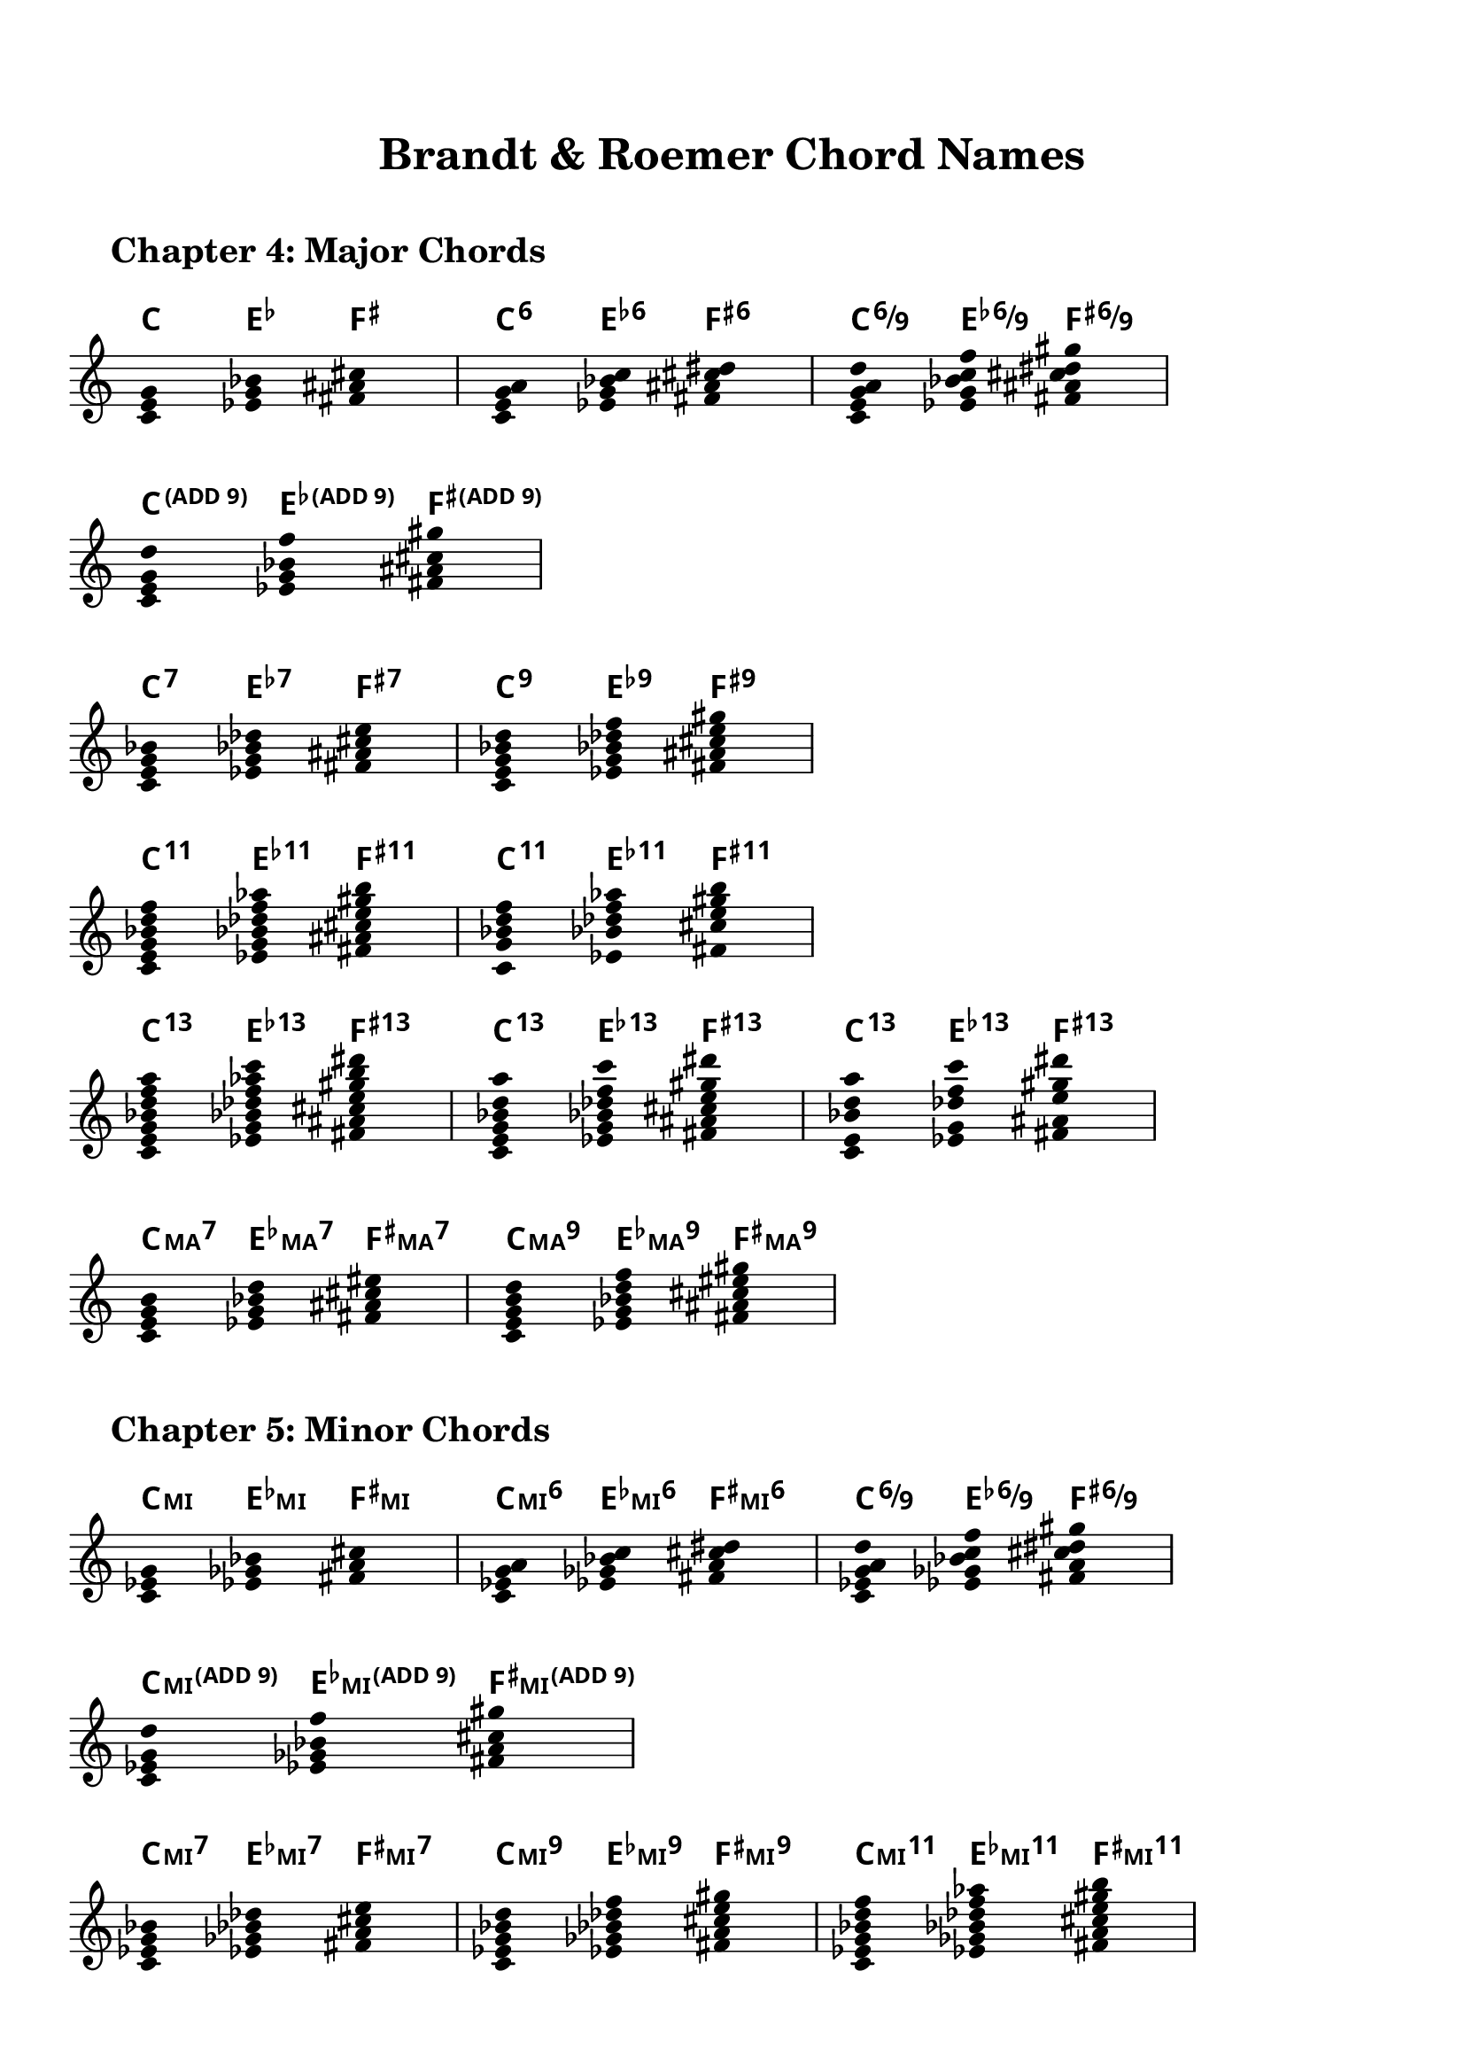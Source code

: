 \version "2.18"

% Brandt & Roemer chord symbols as developed by Carl Brandt and Clinton Roemer.
% Published as "Standardized Chord Symbol Notation (A Uniform System for the Music Profession)."
% http://lilypond.1069038.n5.nabble.com/ChordNames-Brandt-amp-Roemer-exceptions-td183688.html

chordFlat = \markup \concat { \hspace #0.1 \raise #0.5 \fontsize #-1 \flat \hspace #0.2 }
chordSharp = \markup \concat { \hspace #0.1 \raise #0.5 \fontsize #-1 \sharp \hspace #0.2 }

#(define (chord-name->roemer-markup pitch lowercase?)

  (let* ((alt (ly:pitch-alteration pitch)))

  (make-line-markup
    (list
      (make-simple-markup (vector-ref #("C" "D" "E" "F" "G" "A" "B") (ly:pitch-notename pitch)))

      ;; If it's natural, do nothing
      (if (= alt 0)
        (make-line-markup (list empty-markup))

        (if (= alt FLAT)

          ;; Otherwise, handle adding the flat symbol
          (make-line-markup
            (list
             (make-hspace-markup 0.15)
              (make-tiny-markup (make-raise-markup 1.33
                (make-musicglyph-markup "accidentals.flat")))
              (make-hspace-markup 0.05)))

          ;; or handle adding the sharp symbol
          (make-line-markup
            (list
              (make-hspace-markup 0.2)
              (make-teeny-markup (make-raise-markup 1.5
                (make-musicglyph-markup "accidentals.sharp")))))))))))

chord_mu_sixnine = \markup \concat {
            \hspace #0.25
            \fontsize #-2 \raise #0.875 "6"
            \hspace #-0.15 \raise #0.25 \override #'(thickness . 1.75) \draw-line #'(0.625 . 1.75)
            \hspace #-0.125 \fontsize #-2 "9"
      }
chord_mu_addnine = \markup \concat { \hspace #0.25 \fontsize #-3 \raise #0.875 "(ADD 9)" }
chord_mu_nine = \markup \raise #0.875 \concat { \hspace #0.2 \fontsize #-2 "9" }
chord_mu_eleven = \markup \raise #0.875 \concat { \hspace #0.2 \fontsize #-2 "11" }
chord_mu_thirteen = \markup \raise #0.875 \concat { \hspace #0.2 \fontsize #-2 "13" }
chord_mu_minthirteen = \markup \concat {
            \hspace #0.1 \fontsize #-3 "MI"
            \hspace #0.1 \fontsize #-2 \raise #0.875 "13"
      }

roemerChords_markups = {
  %%%  CHAPTER 4: MAJOR CHORDS
    %%  MAJOR TRIADS
        <c e g>
    %%  MAJOR TRIADS WITH ADDED SIXTH
        <c e g a>-\markup \raise #0.875 \fontsize #-2 \concat { \hspace #0.2 "6" }
    %%  MAJOR TRIADS WITH ADDED SIXTH & NINTH
      <c e g a d'>-\chord_mu_sixnine
    %%  MAJOR TRIADS WITH ADDED NINTH ONLY
      <c e g d'>-\chord_mu_addnine
    %%  DOMINANT SEVENTHS
        <c e g bes>-\markup \raise #0.875 \concat { \hspace #0.2 \fontsize #-2 "7" }
    %%  DOMINANT NINTHS
        <c e g bes d'>-\chord_mu_nine
    %%  DOMINANT ELEVENTHS
        <c e g bes d' f'>-\chord_mu_eleven
        <c g bes d' f'>-\chord_mu_eleven
    %%  DOMINANT THIRTEENTHS
        <c e g bes d' f' a'>-\chord_mu_thirteen
        <c e g bes d' a'>-\chord_mu_thirteen
        <c e bes d' a'>-\chord_mu_thirteen
    %%  MAJOR SEVENTHS
      <c e g b>-\markup \concat {
            \hspace #0.2 \fontsize #-3 "MA"
            \hspace #0.1
            \fontsize #-2 \raise #0.875 "7"
      }
    %%  MAJOR NINTHS
      <c e g b d'>-\markup \concat {
            \hspace #0.2 \fontsize #-3 "MA"
            \hspace #0.1
            \fontsize #-2 \raise #0.875 "9"
      }

  %%%  CHAPTER 5: MINOR CHORDS
    %%  MINOR TRIADS
      <c ees g>-\markup \concat { \hspace #0.1 \fontsize #-3 "MI" }
    %%  MINOR TRIADS WITH ADDED SIXTH
      <c ees g a>-\markup \concat {
            \hspace #0.1 \fontsize #-3 "MI"
            \hspace #0.1 \fontsize #-2 \raise #0.875 "6"
      }
    %%  MINOR TRIADS WITH ADDED SIXTH & NINTH
      <c ees g a d'>-\markup \chord_mu_sixnine
    %%  MINOR TRIADS WITH ADDED NINTH ONLY
      <c ees g d'>-\markup \concat {
            \hspace #0.1 \fontsize #-3 "MI"
            \hspace #0.2
            \fontsize #-3 \raise #0.875 "(ADD 9)"
      }
    %%  MINOR SEVENTHS
      <c ees g bes>-\markup \concat {
            \hspace #0.1 \fontsize #-3 "MI"
            \hspace #0.1 \fontsize #-2 \raise #0.875 "7"
      }
    %%  MINOR NINTHS
      <c ees g bes d'>-\markup \concat {
            \hspace #0.1 \fontsize #-3 "MI"
            \hspace #0.1 \fontsize #-2 \raise #0.875 "9"
      }
    %%  MINOR ELEVENTHS
      <c ees g bes d' f'>-\markup \concat {
            \hspace #0.1 \fontsize #-3 "MI"
            \hspace #0.1 \fontsize #-2 \raise #0.875 "11"
      }
    %%  MINOR THIRTEENTHS
      <c ees g bes d' f' a'>-\chord_mu_minthirteen
      <c ees g bes d' a'>-\chord_mu_minthirteen
    %%  MINOR TRIADS WITH A MAJOR SEVENTH
      <c ees g b>-\markup \concat {
            \hspace #0.1 \fontsize #-3 "MI"
            \raise #0.875 \fontsize #-2 \concat { \hspace #0.2 "(MA" \hspace #0.4 "7)" }
      }
    %%  MINOR NINTHS WITH A MAJOR SEVENTH
      <c ees g b d'>-\markup \concat {
            \hspace #0.1 \fontsize #-3 "MI"
            \raise #0.875 \fontsize #-2 \concat { \hspace #0.2 "9" \hspace #0.33 "(MA" \hspace #0.4 "7)" }
      }

  %%%  CHAPTER 6: DIMINISHED CHORDS
    %%  DIMINISHED SEVENTHS
      <c ees ges beses>-\markup \concat { \hspace #0.2 \lower #0.75 \fontsize #4 "°" }
    %%  DIMINISHED TRIADS
      <c ees ges>-\markup \concat {
            \hspace #0.1 \fontsize #-3 "MI"
            \hspace #0.2 \raise #0.875 \fontsize #-2 \concat { "(" \chordFlat "5)" }
      }

  %%%  CHAPTER 7: AUGMENTED CHORDS
    %%  AUGMENTED TRIADS
      <c e gis>-\markup "+"
    %%  AUGMENTED (DOMINANT) SEVENTHS & NINTHS
      <c e gis bes>-\markup \concat { "+"  \hspace #0.2 \raise #0.875 \fontsize #-2 "7" }
      <c e gis bes d'>-\markup \concat { "+" \hspace #0.2 \raise #0.875 \fontsize #-2 "9" }
    %%  AUGMENTED MAJOR SEVENTHS & NINTHS
      <c e gis b>-\markup \concat {
            \hspace #0.1 "+"
            \raise #0.875 \fontsize #-2 \concat { \hspace #0.2 "(MA" \hspace #0.4 "7)" }
      }
      <c e gis b d'>-\markup \concat {
            \hspace #0.1 "+"
            \raise #0.875 \fontsize #-2 \concat { \hspace #0.2 "9" \hspace #0.33 "(MA" \hspace #0.4 "7)" }
      }
    %%  AUGMENTED MINOR TRIADS & MINOR SEVENTHS
      <c ees gis>-\markup " *TBD"
      <c ees gis bes>-\markup " *TBD"

  %%%  CHAPTER 8: SUSPENSIONS
    %%  SUSPENDED DIMINISHED SEVENTHS

  %%%  CHAPTER 9: CHORDS WITH ALTERED FUNCTIONS
    %%  FLAT FIFTHS
    %%  ALTERED NINTHS
    %%  ALTERED FIFTHS & NINTHS COMBINED
    %%  ALTERED ELEVENTHS

  %%%  CHAPTER 10: COMPOUND CHORDS

  %%%  CHAPTER 11: POLYTONAL CHORDS

  %%%  CHAPTER 12: MISCELLANY
    %%  FOURTH CHORDS
    %%  OMITTED NOTES
}

roemerChordsAdd = #(append
	 (sequential-music-to-chord-exceptions roemerChords_markups #t)
	 ignatzekExceptions)

\layout {
  \context {
    \Score
    chordNameExceptions = #roemerChordsAdd
    chordRootNamer = #chord-name->roemer-markup
    \override ChordName.extra-spacing-width = #'(-1.25 . 1.25)
  }
}

\header {
  title = "Brandt & Roemer Chord Names"
}

\paper {
  indent = 0
  ragged-right = ##t
  top-markup-spacing = #'((basic-distance . 8))
  last-bottom-spacing = #'((basic-distance . 8))
  oddHeaderMarkup = ##f
  evenHeaderMarkup = ##f
  tagline = ##f
}

testingGlobal = {
  \time 3/4

  %%%  CHAPTER FOUR: MAJOR CHORDS
      \mark \markup \bold { "Chapter 4: Major Chords" }
      s4*3*3 \break
      s4*3 \break
      s4*3*2 \break
      s4*3*2 \break
      s4*3*3 \break
      s4*3*2 \break

  %%%  CHAPTER FIVE: MINOR CHORDS
      \mark \markup \bold { "Chapter 5: Minor Chords" }
      s4*3*3 \break
      s4*3 \break
      s4*3*3 \break
      s4*3*2 \break
      s4*3*2 \break

  %%%  CHAPTER SIX: DIMINISHED CHORDS
      \mark \markup \bold { "Chapter 6: Diminished Chords" }
      s4*3*2 \break

  %%%  CHAPTER SEVEN: AUGMENTED CHORDS
      \mark \markup \bold { "Chapter 7: Augmented Chords" }
      s4*3*2 \break
      s4*3*2 \break
      s4*3*2 \break
      s4*3*2 \break

  %%%  CHAPTER TEN: COMPOUND CHORDS
      \mark \markup \bold { "Chapter 10: Compound Chords" }
      s4*3
}

testingChords = \chordmode {
  %%%  CHAPTER 4: MAJOR CHORDS
    %%  MAJOR TRIADS
      c4 ees4 fis4
    %%  MAJOR TRIADS WITH ADDED SIXTH
      c4:6 ees4:6 fis4:6
    %%  MAJOR TRIADS WITH ADDED SIXTH & NINTH
      c4:6.9 ees4:6.9 fis4:6.9
    %%  MAJOR TRIADS WITH ADDED NINTH ONLY
      c4:3.5.9 ees4:3.5.9 fis4:3.5.9
    %%  DOMINANT SEVENTHS
      c4:7 ees4:7 fis4:7
    %%  DOMINANT NINTHS
      c4:9 ees4:9 fis4:9
    %%  DOMINANT ELEVENTHS
      c4:11 ees4:11 fis4:11 \bar "|"
      c4:11^3 ees4:11^3 fis4:11^3
    %%  DOMINANT THIRTEENTHS
      c4:13.11 ees4:13.11 fis4:13.11 \bar "|"
      c4:13 ees4:13 fis4:13 \bar "|"
      c4:13^5 ees4:13^5 fis4:13^5
    %%  MAJOR SEVENTHS
      c4:maj7 ees4:maj7 fis4:maj7
    %%  MAJOR NINTHS
      c4:maj9 ees4:maj9 fis4:maj9

  %%%  CHAPTER 5: MINOR CHORDS
    %%  MINOR TRIADS
      c4:m ees4:m fis4:m
    %%  MINOR TRIADS WITH ADDED SIXTH
      c4:m6 ees4:m6 fis4:m6
    %%  MINOR TRIADS WITH ADDED SIXTH & NINTH
      c4:m6.9 ees4:m6.9 fis4:m6.9
    %%  MINOR TRIADS WITH ADDED NINTH ONLY
      c4:m3.5.9 ees4:m3.5.9 fis4:m3.5.9
    %%  MINOR SEVENTHS
      c4:m7 ees4:m7 fis4:m7
    %%  MINOR NINTHS
      c4:m9 ees4:m9 fis4:m9
    %%  MINOR ELEVENTHS
      c4:m11 ees4:m11 fis4:m11
    %%  MINOR THIRTEENTHS
      c4:m13 ees4:m13 fis4:m13  \bar "|"
      c4:m13^11 ees4:m13^11 fis4:m13^11
    %%  MINOR TRIADS WITH A MAJOR SEVENTH
      c4:m3.5.7+ ees4:m3.5.7+ fis4:m3.5.7+
    %%  MINOR NINTHS WITH A MAJOR SEVENTH
      c4:m9.7+ ees4:m9.7+ fis4:m9.7+

  %%%  CHAPTER 6: DIMINISHED CHORDS
    %%  DIMINISHED SEVENTHS
      c4:dim7 ees4:dim7 fis4:dim7
    %%  DIMINISHED TRIADS
      c4:dim ees4:dim fis4:dim

  %%%  CHAPTER 7: AUGMENTED CHORDS
    %%  AUGMENTED TRIADS
      c4:aug ees4:aug fis4:aug  \bar "|"
      c4:3.5+ ees4:3.5+ fis4:3.5+
    %%  AUGMENTED (DOMINANT) SEVENTHS & NINTHS
      c4:aug7 ees4:aug7 fis4:aug7 \bar "|"
      c4:aug9 ees4:aug9 fis4:aug9
    %%  AUGMENTED MAJOR SEVENTHS & NINTHS
      c4:maj7.5+ ees4:maj7.5+ fis4:maj7.5+ \bar "|"
      c4:maj9.5+ ees4:maj9.5+ fis4:maj9.5+
    %%  AUGMENTED MINOR TRIADS & MINOR SEVENTHS
      c4:m3.5+ ees4:m3.5+ fis4:m3.5+ \bar "|"
      c4:m7.5+ ees4:m7.5+ fis4:m7.5+

  %%%  CHAPTER 8: SUSPENSIONS
    %%  SUSPENDED DIMINISHED SEVENTHS

  %%%  CHAPTER 9: CHORDS WITH ALTERED FUNCTIONS
    %%  FLAT FIFTHS
    %%  ALTERED NINTHS
    %%  ALTERED FIFTHS & NINTHS COMBINED
    %%  ALTERED ELEVENTHS

  %%%  CHAPTER 10: COMPOUND CHORDS
      g4:m7/c bes4:m7/ees cis'4:m7/fis

  %%%  CHAPTER 11: POLYTONAL CHORDS

  %%%  CHAPTER 12: MISCELLANY
    %%  FOURTH CHORDS
    %%  OMITTED NOTES
}

\layout {
  \context {
    \Score
    defaultBarType = "||"
    \accidentalStyle forget
    \omit BarNumber
    \override BarLine.space-alist.next-note = #'(fixed-space . 3.0)
    \override RehearsalMark.self-alignment-X = #LEFT
    \override RehearsalMark.padding = #10
    \override RehearsalMark.extra-offset = #'(0 . -5)
    \override SpacingSpanner.base-shortest-duration = #(ly:make-moment 1/128)
    \omit Stem
    \omit TimeSignature
  }
  \context {
    \ChordNames
    \override ChordName.font-name = "Minion Pro Semibold"
    \override VerticalAxisGroup.nonstaff-relatedstaff-spacing.padding = #1
  }
}

\score {
  <<
    \new ChordNames \testingChords
    \new Staff << \testingGlobal \testingChords >>
  >>
}
